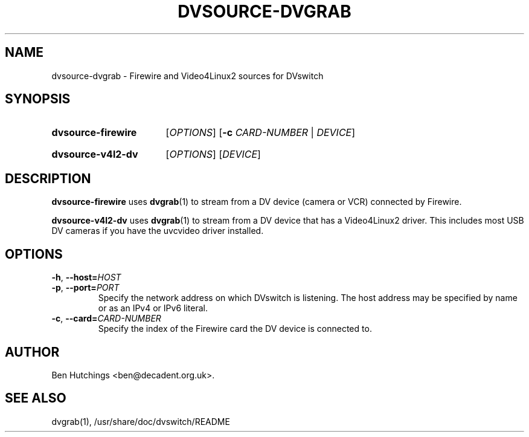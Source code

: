 .\" dvsource-dvgrab.1 written by Ben Hutchings <ben@decadent.org.uk>
.TH DVSOURCE-DVGRAB 1 "18 February 2009"
.SH NAME
dvsource-dvgrab \- Firewire and Video4Linux2 sources for DVswitch
.SH SYNOPSIS
.HP
.B dvsource-firewire
.RI [ OPTIONS ]
.RB [ \-c
.IR CARD-NUMBER " | " DEVICE ]
.HP
.B dvsource-v4l2-dv
.RI [ OPTIONS "] [" DEVICE ]
.SH DESCRIPTION
.LP
\fBdvsource-firewire\fR uses \fBdvgrab\fR(1) to stream from a DV
device (camera or VCR) connected by Firewire.
.LP
\fBdvsource-v4l2-dv\fR uses \fBdvgrab\fR(1) to stream from a DV device
that has a Video4Linux2 driver.  This includes most USB DV cameras if
you have the uvcvideo driver installed.
.SH OPTIONS
\fB\-h\fR, \fB\-\-host=\fIHOST\fR
.TP
\fB\-p\fR, \fB\-\-port=\fIPORT\fR
.RS
Specify the network address on which DVswitch is listening.  The host
address may be specified by name or as an IPv4 or IPv6 literal.
.RE
.TP
\fB\-c\fR, \fB\-\-card=\fICARD-NUMBER\fR
.RS
Specify the index of the Firewire card the DV device is connected to.
.RE
.SH AUTHOR
Ben Hutchings <ben@decadent.org.uk>.
.SH SEE ALSO
dvgrab(1), /usr/share/doc/dvswitch/README
